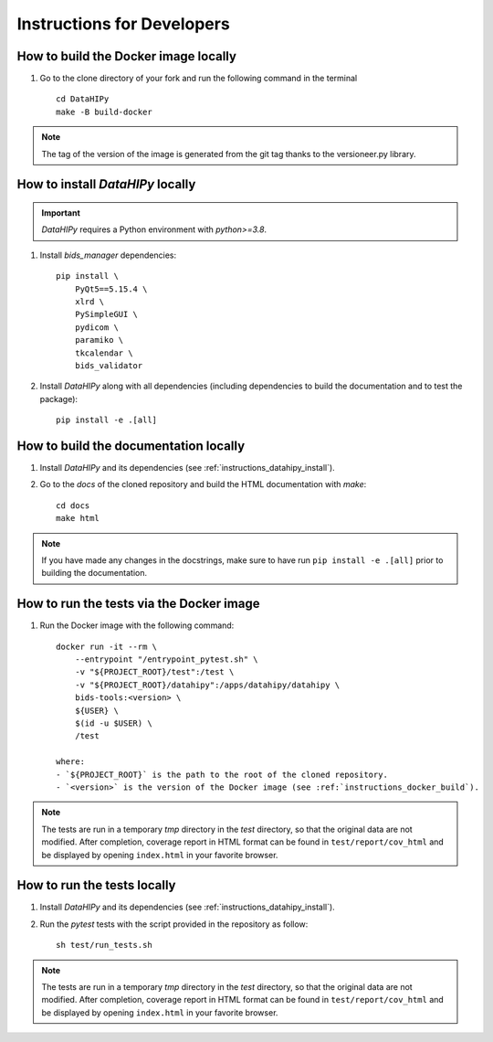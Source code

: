 .. _instructions:

***************************
Instructions for Developers
***************************

.. _instructions_docker_build:

How to build the Docker image locally
~~~~~~~~~~~~~~~~~~~~~~~~~~~~~~~~~~~~~

1. Go to the clone directory of your fork and run the following command in the terminal ::

    cd DataHIPy
    make -B build-docker

.. note::
    The tag of the version of the image is generated from the git tag thanks to the versioneer.py library.

.. _instructions_datahipy_install:

How to install `DataHIPy` locally
~~~~~~~~~~~~~~~~~~~~~~~~~~~~~~~~~~~~~~~~

.. important::
    `DataHIPy` requires a Python environment with `python>=3.8`.

1. Install `bids_manager` dependencies::

    pip install \
        PyQt5==5.15.4 \
        xlrd \
        PySimpleGUI \
        pydicom \
        paramiko \
        tkcalendar \
        bids_validator

2. Install `DataHIPy` along with all dependencies (including dependencies to build the documentation and to test the package)::

    pip install -e .[all]

.. _instructions_docs_build:

How to build the documentation locally
~~~~~~~~~~~~~~~~~~~~~~~~~~~~~~~~~~~~~~~~

1. Install `DataHIPy` and its dependencies (see :ref:`instructions_datahipy_install`).

2. Go to the `docs` of the cloned repository and build the HTML documentation with `make`::

    cd docs
    make html

.. note::
	If you have made any changes in the docstrings, make sure to have run ``pip install -e .[all]`` prior to building the documentation.

.. _instructions_tests:

How to run the tests via the Docker image
~~~~~~~~~~~~~~~~~~~~~~~~~~~~~~~~~~~~~~~~~

1. Run the Docker image with the following command::

    docker run -it --rm \
        --entrypoint "/entrypoint_pytest.sh" \
        -v "${PROJECT_ROOT}/test":/test \
        -v "${PROJECT_ROOT}/datahipy":/apps/datahipy/datahipy \
        bids-tools:<version> \
        ${USER} \
        $(id -u $USER) \
        /test
    
    where:
    - `${PROJECT_ROOT}` is the path to the root of the cloned repository.
    - `<version>` is the version of the Docker image (see :ref:`instructions_docker_build`).

.. note::
    The tests are run in a temporary `tmp` directory in the `test` directory, so that the original data are not modified. After completion, coverage report in HTML format can be found in ``test/report/cov_html`` and be displayed by opening ``index.html`` in your favorite browser.


How to run the tests locally
~~~~~~~~~~~~~~~~~~~~~~~~~~~~

1. Install `DataHIPy` and its dependencies (see :ref:`instructions_datahipy_install`).

2. Run the `pytest` tests with the script provided in the repository as follow::

    sh test/run_tests.sh

.. note::
    The tests are run in a temporary `tmp` directory in the `test` directory, so that the original data are not modified. After completion, coverage report in HTML format can be found in ``test/report/cov_html`` and be displayed by opening ``index.html`` in your favorite browser.


